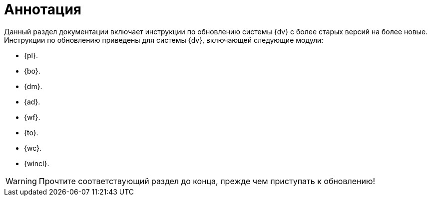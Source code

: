 = Аннотация

Данный раздел документации включает инструкции по обновлению системы {dv} с более старых версий на более новые. Инструкции по обновлению приведены для системы {dv}, включающей следующие модули:

* {pl}.
* {bo}.
* {dm}.
* {ad}.
* {wf}.
* {to}.
* {wc}.
* {wincl}.

WARNING: Прочтите соответствующий раздел до конца, прежде чем приступать к обновлению!
